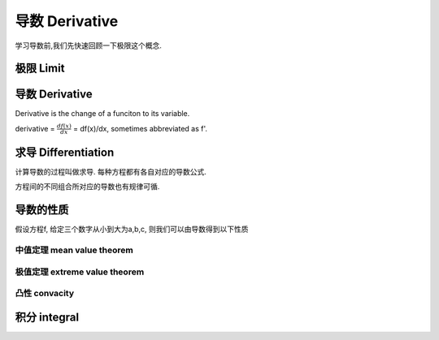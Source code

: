 ***************
导数 Derivative
***************

学习导数前,我们先快速回顾一下极限这个概念.

极限 Limit
==========

导数 Derivative
===============

Derivative is the change of a funciton to its variable. 

derivative = :math:`\frac{df(x)}{dx}` = df(x)/dx, sometimes abbreviated as f'. 

求导 Differentiation
===============

计算导数的过程叫做求导. 每种方程都有各自对应的导数公式. 

方程间的不同组合所对应的导数也有规律可循.


导数的性质
==========
假设方程f, 给定三个数字从小到大为a,b,c, 则我们可以由导数得到以下性质


中值定理 mean value theorem
---------------------------

极值定理 extreme value theorem
---------------------

凸性 convacity
---------

积分 integral
========



